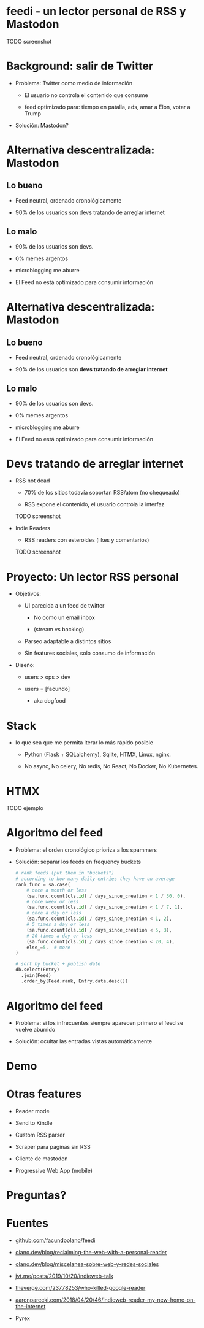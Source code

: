 #+LANG: es
* feedi - un lector personal de RSS y Mastodon


TODO screenshot

* Background: salir de Twitter


+ Problema: Twitter como medio de información

  - El usuario no controla el contenido que consume

  - feed optimizado para: tiempo en patalla, ads, amar a Elon, votar a Trump

+ Solución: Mastodon?

* Alternativa descentralizada: Mastodon

** Lo bueno
+ Feed neutral, ordenado cronológicamente

+ 90% de los usuarios son devs tratando de arreglar internet

** Lo malo

- 90% de los usuarios son devs.

- 0% memes argentos

- microblogging me aburre

- El Feed no está optimizado para consumir información

* Alternativa descentralizada: Mastodon

** Lo bueno
+ Feed neutral, ordenado cronológicamente

+ 90% de los usuarios son *devs tratando de arreglar internet*

** Lo malo

- 90% de los usuarios son devs.

- 0% memes argentos

- microblogging me aburre

- El Feed no está optimizado para consumir información


* Devs tratando de arreglar internet

+ RSS not dead

  - 70% de los sitios todavía soportan RSS/atom (no chequeado)

  - RSS expone el contenido, el usuario controla la interfaz

  TODO screenshot



+ Indie Readers

  + RSS readers con esteroides (likes y comentarios)

  TODO screenshot


* Proyecto: Un lector RSS personal


+ Objetivos:

  - UI parecida a un feed de twitter

    - No como un email inbox

    - (stream vs backlog)

  - Parseo adaptable a distintos sitios

  - Sin features sociales, solo consumo de información


+ Diseño:

  + users > ops > dev

  + users = [facundo]

    + aka dogfood

* Stack

+ lo que sea que me permita iterar lo más rápido posible

  + Python (Flask + SQLalchemy), Sqlite, HTMX, Linux, nginx.

  + No async, No celery, No redis, No React, No Docker, No Kubernetes.

* HTMX


TODO ejemplo

* Algoritmo del feed

+ Problema: el orden cronológico prioriza a los spammers

+ Solución: separar los feeds en frequency buckets

  #+begin_src python
# rank feeds (put them in "buckets")
# according to how many daily entries they have on average
rank_func = sa.case(
    # once a month or less
    (sa.func.count(cls.id) / days_since_creation < 1 / 30, 0),
    # once week or less
    (sa.func.count(cls.id) / days_since_creation < 1 / 7, 1),
    # once a day or less
    (sa.func.count(cls.id) / days_since_creation < 1, 2),
    # 5 times a day or less
    (sa.func.count(cls.id) / days_since_creation < 5, 3),
    # 20 times a day or less
    (sa.func.count(cls.id) / days_since_creation < 20, 4),
    else_=5,  # more
)

# sort by bucket + publish date
db.select(Entry)
  .join(Feed)
  .order_by(Feed.rank, Entry.date.desc())
  #+end_src

* Algoritmo del feed

+ Problema: si los infrecuentes siempre aparecen primero
            el feed se vuelve aburrido

+ Solución: ocultar las entradas vistas automáticamente

* Demo


* Otras features


- Reader mode

- Send to Kindle

- Custom RSS parser

- Scraper para páginas sin RSS

- Cliente de mastodon

- Progressive Web App (mobile)

* Preguntas?

* Fuentes


+ [[https://github.com/facundoolano/feedi/][github.com/facundoolano/feedi]]

+ [[https://olano.dev/blog/reclaiming-the-web-with-a-personal-reader/][olano.dev/blog/reclaiming-the-web-with-a-personal-reader]]

+ [[https://olano.dev/blog/miscelanea-sobre-web-y-redes-sociales/][olano.dev/blog/miscelanea-sobre-web-y-redes-sociales]]

+ [[https://www.jvt.me/posts/2019/10/20/indieweb-talk/][jvt.me/posts/2019/10/20/indieweb-talk]]

+ [[https://www.theverge.com/23778253/google-reader-death-2013-rss-social][theverge.com/23778253/who-killed-google-reader]]

+ [[https://aaronparecki.com/2018/04/20/46/indieweb-reader-my-new-home-on-the-internet][aaronparecki.com/2018/04/20/46/indieweb-reader-my-new-home-on-the-internet]]

+ Pyrex
